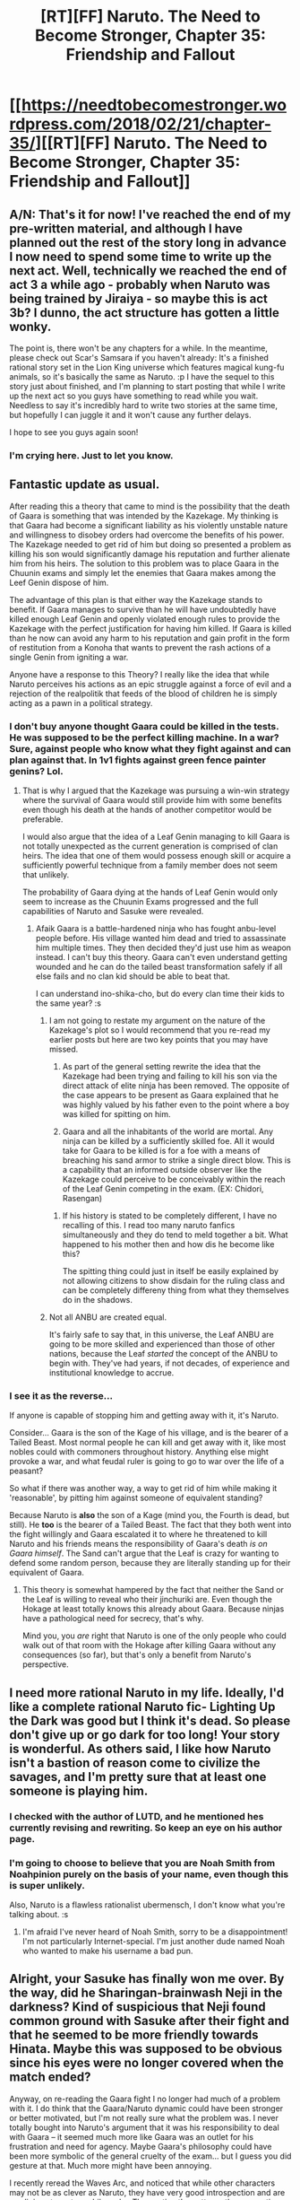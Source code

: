 #+TITLE: [RT][FF] Naruto. The Need to Become Stronger, Chapter 35: Friendship and Fallout

* [[https://needtobecomestronger.wordpress.com/2018/02/21/chapter-35/][[RT][FF] Naruto. The Need to Become Stronger, Chapter 35: Friendship and Fallout]]
:PROPERTIES:
:Author: Sophronius
:Score: 34
:DateUnix: 1519242477.0
:DateShort: 2018-Feb-21
:END:

** *A/N:* That's it for now! I've reached the end of my pre-written material, and although I have planned out the rest of the story long in advance I now need to spend some time to write up the next act. Well, technically we reached the end of act 3 a while ago - probably when Naruto was being trained by Jiraiya - so maybe this is act 3b? I dunno, the act structure has gotten a little wonky.

The point is, there won't be any chapters for a while. In the meantime, please check out Scar's Samsara if you haven't already: It's a finished rational story set in the Lion King universe which features magical kung-fu animals, so it's basically the same as Naruto. :p I have the sequel to this story just about finished, and I'm planning to start posting that while I write up the next act so you guys have something to read while you wait. Needless to say it's incredibly hard to write two stories at the same time, but hopefully I can juggle it and it won't cause any further delays.

I hope to see you guys again soon!
:PROPERTIES:
:Author: Sophronius
:Score: 21
:DateUnix: 1519244185.0
:DateShort: 2018-Feb-21
:END:

*** I'm crying here. Just to let you know.
:PROPERTIES:
:Author: xartab
:Score: 11
:DateUnix: 1519254964.0
:DateShort: 2018-Feb-22
:END:


** Fantastic update as usual.

After reading this a theory that came to mind is the possibility that the death of Gaara is something that was intended by the Kazekage. My thinking is that Gaara had become a significant liability as his violently unstable nature and willingness to disobey orders had overcome the benefits of his power. The Kazekage needed to get rid of him but doing so presented a problem as killing his son would significantly damage his reputation and further alienate him from his heirs. The solution to this problem was to place Gaara in the Chuunin exams and simply let the enemies that Gaara makes among the Leef Genin dispose of him.

The advantage of this plan is that either way the Kazekage stands to benefit. If Gaara manages to survive than he will have undoubtedly have killed enough Leaf Genin and openly violated enough rules to provide the Kazekage with the perfect justification for having him killed. If Gaara is killed than he now can avoid any harm to his reputation and gain profit in the form of restitution from a Konoha that wants to prevent the rash actions of a single Genin from igniting a war.

Anyone have a response to this Theory? I really like the idea that while Naruto perceives his actions as an epic struggle against a force of evil and a rejection of the realpolitik that feeds of the blood of children he is simply acting as a pawn in a political strategy.
:PROPERTIES:
:Author: CaseyAshford
:Score: 13
:DateUnix: 1519247581.0
:DateShort: 2018-Feb-22
:END:

*** I don't buy anyone thought Gaara could be killed in the tests. He was supposed to be the perfect killing machine. In a war? Sure, against people who know what they fight against and can plan against that. In 1v1 fights against green fence painter genins? Lol.
:PROPERTIES:
:Author: kaukamieli
:Score: 8
:DateUnix: 1519260596.0
:DateShort: 2018-Feb-22
:END:

**** That is why I argued that the Kazekage was pursuing a win-win strategy where the survival of Gaara would still provide him with some benefits even though his death at the hands of another competitor would be preferable.

I would also argue that the idea of a Leaf Genin managing to kill Gaara is not totally unexpected as the current generation is comprised of clan heirs. The idea that one of them would possess enough skill or acquire a sufficiently powerful technique from a family member does not seem that unlikely.

The probability of Gaara dying at the hands of Leaf Genin would only seem to increase as the Chuunin Exams progressed and the full capabilities of Naruto and Sasuke were revealed.
:PROPERTIES:
:Author: CaseyAshford
:Score: 8
:DateUnix: 1519261317.0
:DateShort: 2018-Feb-22
:END:

***** Afaik Gaara is a battle-hardened ninja who has fought anbu-level people before. His village wanted him dead and tried to assassinate him multiple times. They then decided they'd just use him as weapon instead. I can't buy this theory. Gaara can't even understand getting wounded and he can do the tailed beast transformation safely if all else fails and no clan kid should be able to beat that.

I can understand ino-shika-cho, but do every clan time their kids to the same year? :s
:PROPERTIES:
:Author: kaukamieli
:Score: 2
:DateUnix: 1519265839.0
:DateShort: 2018-Feb-22
:END:

****** I am not going to restate my argument on the nature of the Kazekage's plot so I would recommend that you re-read my earlier posts but here are two key points that you may have missed.

1) As part of the general setting rewrite the idea that the Kazekage had been trying and failing to kill his son via the direct attack of elite ninja has been removed. The opposite of the case appears to be present as Gaara explained that he was highly valued by his father even to the point where a boy was killed for spitting on him.

2) Gaara and all the inhabitants of the world are mortal. Any ninja can be killed by a sufficiently skilled foe. All it would take for Gaara to be killed is for a foe with a means of breaching his sand armor to strike a single direct blow. This is a capability that an informed outside observer like the Kazekage could perceive to be conceivably within the reach of the Leaf Genin competing in the exam. (EX: Chidori, Rasengan)
:PROPERTIES:
:Author: CaseyAshford
:Score: 5
:DateUnix: 1519274550.0
:DateShort: 2018-Feb-22
:END:

******* If his history is stated to be completely different, I have no recalling of this. I read too many naruto fanfics simultaneously and they do tend to meld together a bit. What happened to his mother then and how dis he become like this?

The spitting thing could just in itself be easily explained by not allowing citizens to show disdain for the ruling class and can be completely differeny thing from what they themselves do in the shadows.
:PROPERTIES:
:Author: kaukamieli
:Score: 3
:DateUnix: 1519284644.0
:DateShort: 2018-Feb-22
:END:


****** Not all ANBU are created equal.

It's fairly safe to say that, in this universe, the Leaf ANBU are going to be more skilled and experienced than those of other nations, because the Leaf /started/ the concept of the ANBU to begin with. They've had years, if not decades, of experience and institutional knowledge to accrue.
:PROPERTIES:
:Author: RynnisOne
:Score: 1
:DateUnix: 1519312922.0
:DateShort: 2018-Feb-22
:END:


*** I see it as the reverse...

If anyone is capable of stopping him and getting away with it, it's Naruto.

Consider... Gaara is the son of the Kage of his village, and is the bearer of a Tailed Beast. Most normal people he can kill and get away with it, like most nobles could with commoners throughout history. Anything else might provoke a war, and what feudal ruler is going to go to war over the life of a peasant?

So what if there was another way, a way to get rid of him while making it 'reasonable', by pitting him against someone of equivalent standing?

Because Naruto is *also* the son of a Kage (mind you, the Fourth is dead, but still). He *too* is the bearer of a Tailed Beast. The fact that they both went into the fight willingly and Gaara escalated it to where he threatened to kill Naruto and his friends means the responsibility of Gaara's death /is on Gaara himself/. The Sand can't argue that the Leaf is crazy for wanting to defend some random person, because they are literally standing up for their equivalent of Gaara.
:PROPERTIES:
:Author: RynnisOne
:Score: 4
:DateUnix: 1519312776.0
:DateShort: 2018-Feb-22
:END:

**** This theory is somewhat hampered by the fact that neither the Sand or the Leaf is willing to reveal who their jinchuriki are. Even though the Hokage at least totally knows this already about Gaara. Because ninjas have a pathological need for secrecy, that's why.

Mind you, you /are/ right that Naruto is one of the only people who could walk out of that room with the Hokage after killing Gaara without any consequences (so far), but that's only a benefit from Naruto's perspective.
:PROPERTIES:
:Author: Sophronius
:Score: 2
:DateUnix: 1519334609.0
:DateShort: 2018-Feb-23
:END:


** I need more rational Naruto in my life. Ideally, I'd like a complete rational Naruto fic- Lighting Up the Dark was good but I think it's dead. So please don't give up or go dark for too long! Your story is wonderful. As others said, I like how Naruto isn't a bastion of reason come to civilize the savages, and I'm pretty sure that at least one someone is playing him.
:PROPERTIES:
:Author: noahpocalypse
:Score: 10
:DateUnix: 1519262817.0
:DateShort: 2018-Feb-22
:END:

*** I checked with the author of LUTD, and he mentioned hes currently revising and rewriting. So keep an eye on his author page.
:PROPERTIES:
:Author: orangedragan
:Score: 2
:DateUnix: 1519400728.0
:DateShort: 2018-Feb-23
:END:


*** I'm going to choose to believe that you are Noah Smith from Noahpinion purely on the basis of your name, even though this is super unlikely.

Also, Naruto is a flawless rationalist ubermensch, I don't know what you're talking about. :s
:PROPERTIES:
:Author: Sophronius
:Score: 1
:DateUnix: 1519334138.0
:DateShort: 2018-Feb-23
:END:

**** I'm afraid I've never heard of Noah Smith, sorry to be a disappointment! I'm not particularly Internet-special. I'm just another dude named Noah who wanted to make his username a bad pun.
:PROPERTIES:
:Author: noahpocalypse
:Score: 1
:DateUnix: 1519346552.0
:DateShort: 2018-Feb-23
:END:


** Alright, your Sasuke has finally won me over. By the way, did he Sharingan-brainwash Neji in the darkness? Kind of suspicious that Neji found common ground with Sasuke after their fight and that he seemed to be more friendly towards Hinata. Maybe this was supposed to be obvious since his eyes were no longer covered when the match ended?

Anyway, on re-reading the Gaara fight I no longer had much of a problem with it. I do think that the Gaara/Naruto dynamic could have been stronger or better motivated, but I'm not really sure what the problem was. I never totally bought into Naruto's argument that it was his responsibility to deal with Gaara -- it seemed much more like Gaara was an outlet for his frustration and need for agency. Maybe Gaara's philosophy could have been more symbolic of the general cruelty of the exam... but I guess you did gesture at that. Much more might have been annoying.

I recently reread the Waves Arc, and noticed that while other characters may not be as clever as Naruto, they have very good introspection and are prodigies at amateur philosophy. They notice the patterns they are acting out and the forces that determine their actions, and so the conflicts feel more meaningful because the antagonists occupy stable philosophical attractors that won't readily converge with Naruto, but aren't obviously dumb. We got a lot of this with Haku and Itachi, and some from Gaara although this was hampered by his instability.

It's actually interesting that Naruto (along with Sasuke and Sakura) is much less reflective than many of the other characters (eg Shikamaru or even Shino, in addition to those I mentioned above). I'm hoping we'll see Team 7 grow in thoughtfulness, and eventually surpass the others by breaking out of their frame / their roles / the Nash equilibria they are in. In any event, the depth to the world and the rest of the cast really makes this story stand out among rational fic. I'm looking forward to your return!

On that note, do you have a rough estimate of how long this fic will be?

P.S. Finally read (and quite enjoyed) Scar's Samsara. Thanks for the reminder!
:PROPERTIES:
:Author: 4t0m
:Score: 7
:DateUnix: 1519329171.0
:DateShort: 2018-Feb-22
:END:

*** Thanks very much for all the praise! It seems a lot of people are starting to like this fic more and more, which is a good sign as my writing should be getting better.

#+begin_quote
  By the way, did he Sharingan-brainwash Neji in the darkness?
#+end_quote

Hm, an interesting theory. Certainly not one anyone else has brought up so far. :)

#+begin_quote
  I never totally bought into Naruto's argument that it was his responsibility to deal with Gaara -- it seemed much more like Gaara was an outlet for his frustration and need for agency.
#+end_quote

That's a perceptive point! You're right, Gaara is much more of a 'force of nature' than Haku. Haku represented the rationalist's frustration of having to fight an intelligent, reasonable person who nonetheless insists on being your enemy. Gaara represents more the sheer impossibility of trying to reach out to someone who is not interested in being reasonable at all. If that had not been the case, Naruto would not have needed to kill him. He was the death of Naruto's naive belief that reason is always the answer, basically.

Itachi, of course, is supposed to be genuinely unnerving by virtue of the contrast between how he talks and acts.

#+begin_quote
  It's actually interesting that Naruto (along with Sasuke and Sakura) is much less reflective than many of the other characters
#+end_quote

Eh, it's not so much that he is unreflective, as that he is a very emotional person who tends to get caught up in the moment. He doesn't always think before he acts, but in between the action he certainly does take the time to wonder about what he is doing why. And it is precisely because he has such a good understanding of his own thoughts that he finds himself despairing at his inability to change the way he acts.

Also, I wouldn't give Shikamaru too much credit: Sure, he's much more intellectual than Naruto, but there'll be a scene from Shikamaru's perspective later where he discovers exactly how crippling his own weaknesses are...

#+begin_quote
  On that note, do you have a rough estimate of how long this fic will be?
#+end_quote

About 1000 pages in total, probably. 5 acts, so right now we'd be... at 2/rds? Half? These things always tend to grow and grow until they reach George R. R. Martin levels, though...

#+begin_quote
  P.S. Finally read (and quite enjoyed) Scar's Samsara. Thanks for the reminder!
#+end_quote

Great to hear! I recently reread it as well, and I'm still really proud about the mood I managed to set. At least, I think I did a good job there.
:PROPERTIES:
:Author: Sophronius
:Score: 6
:DateUnix: 1519333187.0
:DateShort: 2018-Feb-23
:END:


** Damn it Sophronius! My juvenile mind needs a happy ending to feel truly satisfied. Still a great read though, even when it does paint a bleak picture.

I recoginse the signs of some unreliable narration and Naruto's (Kurama-induced?) rage leading him to take actions he then recognises as wrong but I think you could make it slightly more overt/obvious because I kept second-guessing it. Maybe thats just me prjecting and hes acting like a normal adolescent would.

As a specific point about Naruto's perspective: just before his fight with Gaara, was the bug-infusion scene supposed to indicate that it was changing how he thought and making him more aggressive? Or just a clarity of mind/purpose thing?
:PROPERTIES:
:Author: Gigapode
:Score: 7
:DateUnix: 1519270063.0
:DateShort: 2018-Feb-22
:END:

*** u/Sophronius:
#+begin_quote
  I recoginse the signs of some unreliable narration and Naruto's >(Kurama-induced?) rage leading him to take actions he then recognises as wrong but I think you could make it slightly more overt/obvious because I kept second-guessing it.
#+end_quote

An interesting thought! But I don't need to make my hidden sekkret plot points obvious, because all of my readers are geniuses who will pick up on them anyway. :)

Well, I mean, I sure hope so. Otherwise there is the risk of me ending this story with all of my readers going "wait what just happened" while one or two people go "well that was straightforward".

#+begin_quote
  As a specific point about Naruto's perspective: just before his fight with Gaara, was the bug-infusion scene supposed to indicate that it was changing how he thought and making him more aggressive?
#+end_quote

Nope. Naruto was going "say what's in this drink" to excuse the fact that the show of friendship from all of his former rivals was making him super emotional.
:PROPERTIES:
:Author: Sophronius
:Score: 2
:DateUnix: 1519334464.0
:DateShort: 2018-Feb-23
:END:


** Typo:

#+begin_quote
  the expression on his face him look older than ever.
#+end_quote

face him -> face made him
:PROPERTIES:
:Author: tokol
:Score: 3
:DateUnix: 1519252988.0
:DateShort: 2018-Feb-22
:END:

*** Thanks! Come to think of it I should also change "expression" to "weariness" or something. Vagueness in descriptions makes it less evocative = bad.
:PROPERTIES:
:Author: Sophronius
:Score: 5
:DateUnix: 1519253667.0
:DateShort: 2018-Feb-22
:END:

**** u/Ilverin:
#+begin_quote
  hatred that never seizes in its attempts
#+end_quote

I think ceases instead of seizes for this typo
:PROPERTIES:
:Author: Ilverin
:Score: 5
:DateUnix: 1519257162.0
:DateShort: 2018-Feb-22
:END:


** Really like the phrasing "daemon host" - gives things a 40k flavor
:PROPERTIES:
:Author: jaghataikhan
:Score: 3
:DateUnix: 1519349766.0
:DateShort: 2018-Feb-23
:END:


** Hey, I just finished reading your story on your webstite, from chapter 1 to 35 in a week-end. I really, really enjoyed it. Looking forward to the continuation whenever it's ready!
:PROPERTIES:
:Author: Metamancer
:Score: 1
:DateUnix: 1526957928.0
:DateShort: 2018-May-22
:END:
